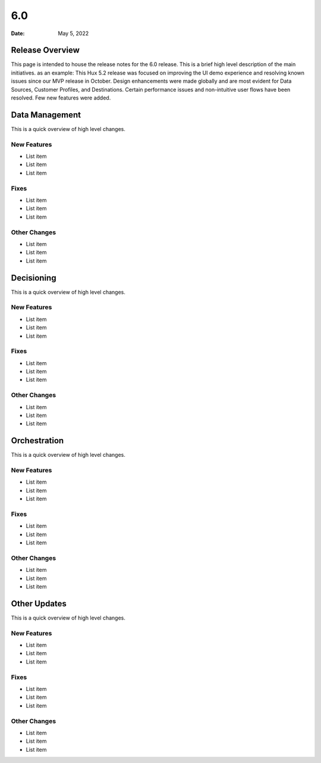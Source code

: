 ===
6.0
===

:Date: May 5, 2022


Release Overview
================

This page is intended to house the release notes for the 6.0 release. This is a brief high level description of the main initiatives.
as an example: This Hux 5.2 release was focused on improving the UI demo experience and resolving known issues since our MVP release in October. Design enhancements were made globally and are most evident for Data Sources, Customer Profiles, and Destinations. Certain performance issues and non-intuitive user flows have been resolved. Few new features were added.


Data Management
===============

This is a quick overview of high level changes.

New Features
-------------

* List item
* List item
* List item

Fixes
-----

* List item
* List item
* List item

Other Changes
-------------

* List item
* List item
* List item


Decisioning
============

This is a quick overview of high level changes.

New Features
-------------

* List item
* List item
* List item

Fixes
-----

* List item
* List item
* List item

Other Changes
-------------

* List item
* List item
* List item


Orchestration
=============

This is a quick overview of high level changes.

New Features
-------------

* List item
* List item
* List item

Fixes
-----

* List item
* List item
* List item

Other Changes
-------------

* List item
* List item
* List item


Other Updates
=============

This is a quick overview of high level changes.

New Features
-------------

* List item
* List item
* List item

Fixes
-----

* List item
* List item
* List item

Other Changes
-------------

* List item
* List item
* List item
